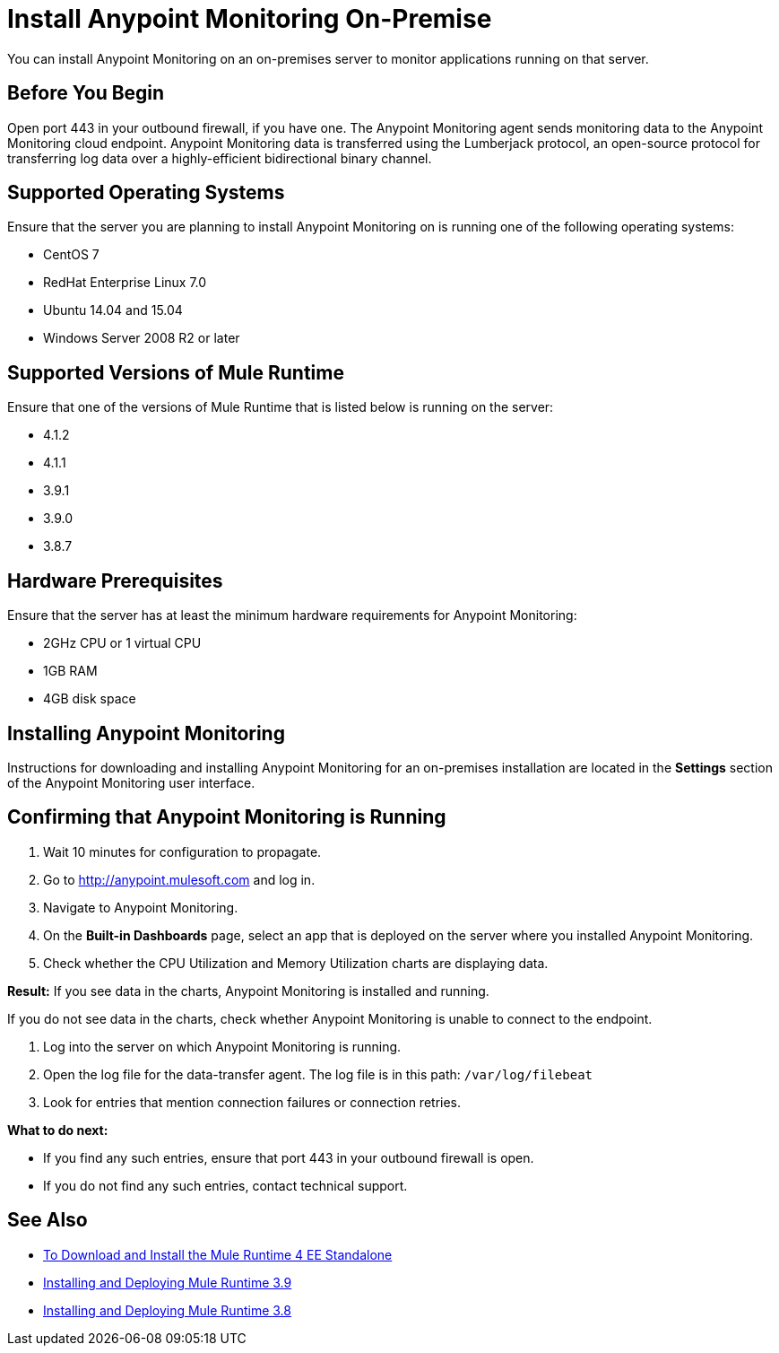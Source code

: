 = Install Anypoint Monitoring On-Premise

You can install Anypoint Monitoring on an on-premises server to monitor applications running on that server.

== Before You Begin

Open port 443 in your outbound firewall, if you have one. The Anypoint Monitoring agent sends monitoring data to the Anypoint Monitoring cloud endpoint. Anypoint Monitoring data is transferred using the Lumberjack protocol, an open-source protocol for transferring log data over a highly-efficient bidirectional binary channel.

== Supported Operating Systems

Ensure that the server you are planning to install Anypoint Monitoring on is running one of the following operating systems:

* CentOS 7
* RedHat Enterprise Linux 7.0
* Ubuntu 14.04 and 15.04
* Windows Server 2008 R2 or later

== Supported Versions of Mule Runtime

Ensure that one of the versions of Mule Runtime that is listed below is running on the server:

* 4.1.2
* 4.1.1
* 3.9.1
* 3.9.0
* 3.8.7

== Hardware Prerequisites

Ensure that the server has at least the minimum hardware requirements for Anypoint Monitoring:

* 2GHz CPU or 1 virtual CPU
* 1GB RAM
* 4GB disk space

== Installing Anypoint Monitoring

Instructions for downloading and installing Anypoint Monitoring for an on-premises installation are located in the *Settings* section of the Anypoint Monitoring user interface.

== Confirming that Anypoint Monitoring is Running

1. Wait 10 minutes for configuration to propagate.
1. Go to http://anypoint.mulesoft.com and log in.
1. Navigate to Anypoint Monitoring.
1. On the *Built-in Dashboards* page, select an app that is deployed on the server where you installed Anypoint Monitoring.
1. Check whether the CPU Utilization and Memory Utilization charts are displaying data.

*Result:* If you see data in the charts, Anypoint Monitoring is installed and running.

If you do not see data in the charts, check whether Anypoint Monitoring is unable to connect to the endpoint.

11. Log into the server on which Anypoint Monitoring is running.
11. Open the log file for the data-transfer agent. The log file is in this path: `/var/log/filebeat`
11. Look for entries that mention connection failures or connection retries.

*What to do next:*

- If you find any such entries, ensure that port 443 in your outbound firewall is open.
- If you do not find any such entries, contact technical support.

== See Also

* xref:4.1@mule-runtime::runtime-installation-task.adoc[To Download and Install the Mule Runtime 4 EE Standalone]
* xref:3.9@mule-runtime::installing.adoc[Installing and Deploying Mule Runtime 3.9]
* xref:3.8@mule-runtime::installing.adoc[Installing and Deploying Mule Runtime 3.8]
